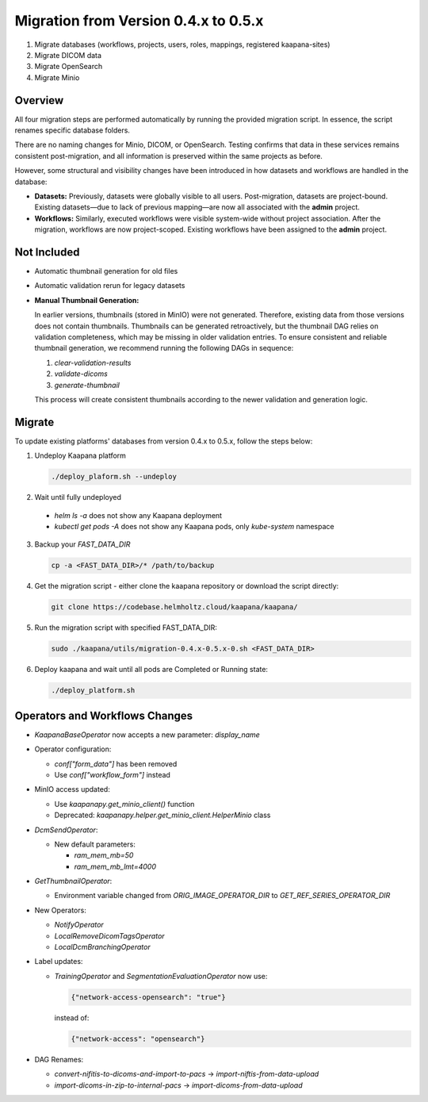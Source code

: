 .. _migration_guide_0.5:

Migration from Version 0.4.x to 0.5.x
*************************************

1. Migrate databases (workflows, projects, users, roles, mappings, registered kaapana-sites)
2. Migrate DICOM data
3. Migrate OpenSearch
4. Migrate Minio

Overview
========
All four migration steps are performed automatically by running the provided migration script. In essence, the script renames specific database folders.

There are no naming changes for Minio, DICOM, or OpenSearch. Testing confirms that data in these services remains consistent post-migration, and all information is preserved within the same projects as before.

However, some structural and visibility changes have been introduced in how datasets and workflows are handled in the database:

- **Datasets:**  
  Previously, datasets were globally visible to all users. Post-migration, datasets are project-bound.  
  Existing datasets—due to lack of previous mapping—are now all associated with the **admin** project.

- **Workflows:**  
  Similarly, executed workflows were visible system-wide without project association.  
  After the migration, workflows are now project-scoped. Existing workflows have been assigned to the **admin** project.

Not Included
============
- Automatic thumbnail generation for old files
- Automatic validation rerun for legacy datasets

- **Manual Thumbnail Generation:**  

  In earlier versions, thumbnails (stored in MinIO) were not generated. Therefore, existing data from those versions does not contain thumbnails.
  Thumbnails can be generated retroactively, but the thumbnail DAG relies on validation completeness, which may be missing in older validation entries.
  To ensure consistent and reliable thumbnail generation, we recommend running the following DAGs in sequence:

  1. `clear-validation-results`
  2. `validate-dicoms`
  3. `generate-thumbnail`

  This process will create consistent thumbnails according to the newer validation and generation logic.

Migrate
=======
To update existing platforms' databases from version 0.4.x to 0.5.x, follow the steps below:

1. Undeploy Kaapana platform
  
   .. code-block:: bash

      ./deploy_plaform.sh --undeploy

2. Wait until fully undeployed

  - `helm ls -a` does not show any Kaapana deployment
  - `kubectl get pods -A` does not show any Kaapana pods, only `kube-system` namespace
    
3. Backup your `FAST_DATA_DIR`
   
   .. code-block:: bash

      cp -a <FAST_DATA_DIR>/* /path/to/backup

4. Get the migration script - either clone the kaapana repository or download the script directly:

   .. code-block:: bash

      git clone https://codebase.helmholtz.cloud/kaapana/kaapana/

5. Run the migration script with specified FAST_DATA_DIR:

   .. code-block:: bash

      sudo ./kaapana/utils/migration-0.4.x-0.5.x-0.sh <FAST_DATA_DIR>

6. Deploy kaapana and wait until all pods are Completed or Running state:

   .. code-block:: bash

      ./deploy_platform.sh


Operators and Workflows Changes
===============================

- `KaapanaBaseOperator` now accepts a new parameter: `display_name`

- Operator configuration:
  
  - `conf["form_data"]` has been removed
  - Use `conf["workflow_form"]` instead

- MinIO access updated:
  
  - Use `kaapanapy.get_minio_client()` function
  - Deprecated: `kaapanapy.helper.get_minio_client.HelperMinio` class

- `DcmSendOperator`:
  
  - New default parameters:
  
    - `ram_mem_mb=50`
    - `ram_mem_mb_lmt=4000`

- `GetThumbnailOperator`:
  
  - Environment variable changed from `ORIG_IMAGE_OPERATOR_DIR` to `GET_REF_SERIES_OPERATOR_DIR`

- New Operators:
  
  - `NotifyOperator`
  - `LocalRemoveDicomTagsOperator`
  - `LocalDcmBranchingOperator`

- Label updates:
  
  - `TrainingOperator` and `SegmentationEvaluationOperator` now use:
    
    .. code-block:: json

       {"network-access-opensearch": "true"}

    instead of:

    .. code-block:: json

       {"network-access": "opensearch"}

- DAG Renames:
  
  - `convert-nifitis-to-dicoms-and-import-to-pacs` → `import-niftis-from-data-upload`
  - `import-dicoms-in-zip-to-internal-pacs` → `import-dicoms-from-data-upload`
